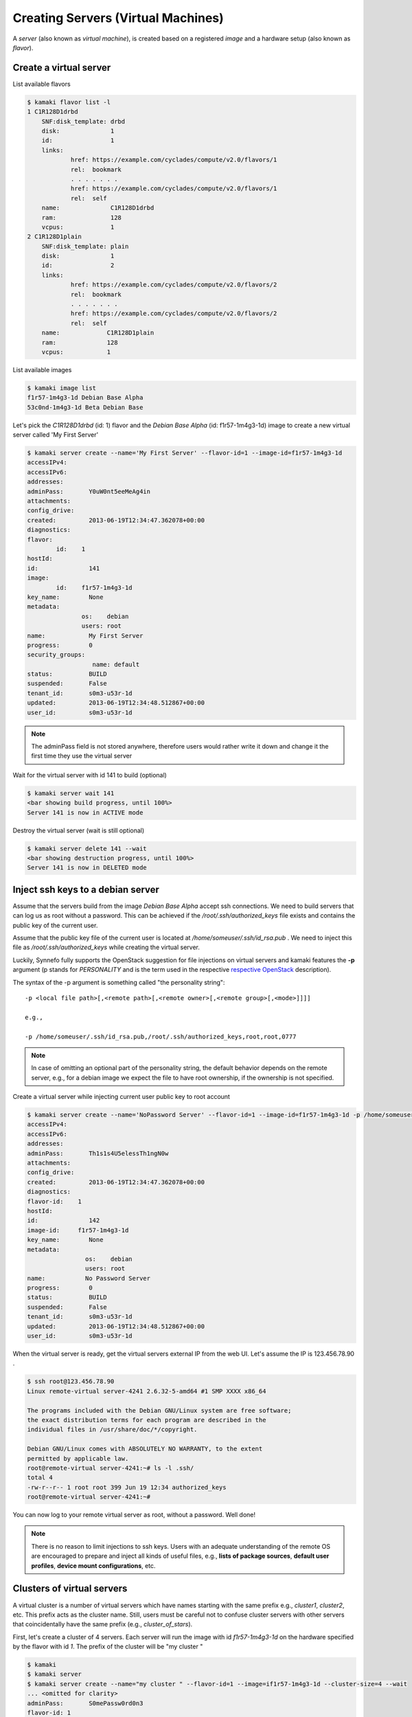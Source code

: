 Creating Servers (Virtual Machines)
===================================

A `server` (also known as `virtual machine`), is created based on a registered
`image` and a hardware setup (also known as `flavor`).

Create a virtual server
-----------------------

List available flavors

.. code-block:: console

    $ kamaki flavor list -l
    1 C1R128D1drbd
        SNF:disk_template: drbd
        disk:              1
        id:                1
        links:
                href: https://example.com/cyclades/compute/v2.0/flavors/1
                rel:  bookmark
                . . . . . . .
                href: https://example.com/cyclades/compute/v2.0/flavors/1
                rel:  self
        name:              C1R128D1drbd
        ram:               128
        vcpus:             1
    2 C1R128D1plain
        SNF:disk_template: plain
        disk:              1
        id:                2
        links:
                href: https://example.com/cyclades/compute/v2.0/flavors/2
                rel:  bookmark
                . . . . . . .
                href: https://example.com/cyclades/compute/v2.0/flavors/2
                rel:  self
        name:             C1R128D1plain
        ram:              128
        vcpus:            1

List available images

.. code-block:: console

    $ kamaki image list
    f1r57-1m4g3-1d Debian Base Alpha
    53c0nd-1m4g3-1d Beta Debian Base

Let's pick the `C1R128D1drbd` (id: 1) flavor and the `Debian Base Alpha` (id:
f1r57-1m4g3-1d) image to create a new virtual server called 'My First Server'

.. code-block:: console

    $ kamaki server create --name='My First Server' --flavor-id=1 --image-id=f1r57-1m4g3-1d
    accessIPv4:
    accessIPv6:
    addresses:
    adminPass:       Y0uW0nt5eeMeAg4in
    attachments:
    config_drive:
    created:         2013-06-19T12:34:47.362078+00:00
    diagnostics:
    flavor:
            id:    1
    hostId:
    id:              141
    image:
            id:    f1r57-1m4g3-1d
    key_name:        None
    metadata:
                   os:    debian
                   users: root
    name:            My First Server
    progress:        0
    security_groups:
                      name: default
    status:          BUILD
    suspended:       False
    tenant_id:       s0m3-u53r-1d
    updated:         2013-06-19T12:34:48.512867+00:00
    user_id:         s0m3-u53r-1d

.. note:: The adminPass field is not stored anywhere, therefore users would
    rather write it down and change it the first time they use the virtual
    server

Wait for the virtual server with id 141 to build (optional)

.. code-block:: console

    $ kamaki server wait 141
    <bar showing build progress, until 100%>
    Server 141 is now in ACTIVE mode

Destroy the virtual server (wait is still optional)

.. code-block:: console

    $ kamaki server delete 141 --wait
    <bar showing destruction progress, until 100%>
    Server 141 is now in DELETED mode

Inject ssh keys to a debian server
----------------------------------

Assume that the servers build from the image `Debian Base Alpha` accept ssh
connections. We need to build servers that can log us as root without a
password. This can be achieved if the `/root/.ssh/authorized_keys` file exists
and contains the public key of the current user.

Assume that the public key file of the current user is located at
`/home/someuser/.ssh/id_rsa.pub` . We need to inject this file as
`/root/.ssh/authorized_keys` while creating the virtual server.

Luckily, Synnefo fully supports the OpenStack suggestion for file injections on
virtual servers and kamaki features the **-p** argument (p stands for
`PERSONALITY` and is the term used in the respective
`respective OpenStack <http://docs.openstack.org/api/openstack-compute/2/content/CreateServers.html>`_ description).

The syntax of the -p argument is something called "the personality string"::

    -p <local file path>[,<remote path>[,<remote owner>[,<remote group>[,<mode>]]]]

    e.g.,

    -p /home/someuser/.ssh/id_rsa.pub,/root/.ssh/authorized_keys,root,root,0777

.. note:: In case of omitting an optional part of the personality string, the
    default behavior depends on the remote server, e.g., for a debian image we
    expect the file to have root ownership, if the ownership is not specified.

Create a virtual server while injecting current user public key to root account

.. code-block:: console

    $ kamaki server create --name='NoPassword Server' --flavor-id=1 --image-id=f1r57-1m4g3-1d -p /home/someuser/.ssh/id_rsa.pub,/root/.ssh/authorized_keys
    accessIPv4:
    accessIPv6:
    addresses:
    adminPass:       Th1s1s4U5elessTh1ngN0w
    attachments:
    config_drive:
    created:         2013-06-19T12:34:47.362078+00:00
    diagnostics:
    flavor-id:    1
    hostId:
    id:              142
    image-id:     f1r57-1m4g3-1d
    key_name:        None
    metadata:
                    os:    debian
                    users: root
    name:           No Password Server
    progress:        0
    status:          BUILD
    suspended:       False
    tenant_id:       s0m3-u53r-1d
    updated:         2013-06-19T12:34:48.512867+00:00
    user_id:         s0m3-u53r-1d

When the virtual server is ready, get the virtual servers external IP from the
web UI. Let's assume the IP is 123.456.78.90 .

.. code-block:: console

    $ ssh root@123.456.78.90
    Linux remote-virtual server-4241 2.6.32-5-amd64 #1 SMP XXXX x86_64

    The programs included with the Debian GNU/Linux system are free software;
    the exact distribution terms for each program are described in the
    individual files in /usr/share/doc/*/copyright.

    Debian GNU/Linux comes with ABSOLUTELY NO WARRANTY, to the extent
    permitted by applicable law.
    root@remote-virtual server-4241:~# ls -l .ssh/
    total 4
    -rw-r--r-- 1 root root 399 Jun 19 12:34 authorized_keys
    root@remote-virtual server-4241:~#

You can now log to your remote virtual server as root, without a password. Well done!

.. note:: There is no reason to limit injections to ssh keys. Users with an
    adequate understanding of the remote OS are encouraged to prepare and
    inject all kinds of useful files, e.g., **lists of package sources**,
    **default user profiles**, **device mount configurations**, etc.

Clusters of virtual servers
---------------------------

A virtual cluster is a number of virtual servers which have names starting with
the same prefix e.g., *cluster1*, *cluster2*, etc. This prefix acts as the
cluster name. Still, users must be careful not to confuse cluster servers with
other servers that coincidentally have the same prefix (e.g.,
*cluster_of_stars*).

First, let's create a cluster of 4 servers. Each server will run the image with
id *f1r57-1m4g3-1d* on the hardware specified by the flavor with id *1*. The
prefix of the cluster will be "my cluster "

.. code-block:: console

    $ kamaki
    $ kamaki server
    $ kamaki server create --name="my cluster " --flavor-id=1 --image=if1r57-1m4g3-1d --cluster-size=4 --wait
    ... <omitted for clarity>
    adminPass:       S0mePassw0rd0n3
    flavor-id: 1
    id: 322
    image-id: f1r57-1m4g3-1d
    name: my cluster 1
    [progress bar waiting server to build]
    Server 321: status is now ACTIVE

    ... <omitted for clarity>
    adminPass: S0mePassw0rdTwo
    flavor-id: 1
    id: 321
    image-id: f1r57-1m4g3-1d
    name: my cluster 2
    [progress bar waiting server to build]
    Server 322: status is now ACTIVE

    ... <omitted for clarity>
    adminPass: S0mePassw0rdThree
    created: 2013-06-19T12:34:55.362078+00:00
    flavor0id: 1
    id: 323
    image-id: f1r57-1m4g3-1d
    name: my cluster 3
    [progress bar waiting server to build]
    Server 323: status is now ACTIVE

    ... <omitted for clarity>
    adminPass:  S0mePassw0rdFour
    created: 2013-06-19T12:34:59.362078+00:00
    flavor-id: 1
    id: 324
    image-id: f1r57-1m4g3-1d
    name: my cluster 4
    [progress bar waiting server to build]
    Server 324: status is now ACTIVE

.. note:: The virtual servers can be created asynchronously. To activate
    asynchronous operations, set max_theads to some value greater than 1.
    Default is 1, though.

    .. code-block:: console

        # Create a cluster using multithreading (4 threads)

        $ kamaki server create --name="my cluster " --flavor-id=1 --image=if1r57-1m4g3-1d --cluster-size=4 --wait --threads=4

.. note:: the *- - wait* argument is optional, but if not used, the *create*
    call will terminate as long as the servers are spawned, even if they are
    not built yet.

.. warning:: The server details (password, etc.) are printed in
    **standard output** while the progress bar and notification messages are
    printed in **standard error**

Now, let's see our clusters:

.. code-block:: console

    $ kamaki server list --name-prefix 'my cluster '
    321 my cluster 2
    322 my cluster 1
    323 my cluster 3
    324 my cluster 4

For demonstration purposes, let's suppose that the maximum resource limit is
reached if we create 2 more servers. We will attempt to expand "my cluster" by
4 servers, expecting kamaki to raise a quota error.

.. code-block:: console

    $ kamaki server create --name="my cluster " --flavor-id=1 --image-id=f1r57-1m4g3-1d --cluster-size=4 --wait
    Failed to build 4 servers
    Found 2 matching servers:
    325 my cluster 1
    326 my cluster 2
    Check if any of these servers should be removed

    (413) REQUEST ENTITY TOO LARGE overLimit (Resource Limit Exceeded for your
    account.)
    |  Limit for resource 'Virtual Machine' exceeded for your account.
    Available: 0, Requested: 1

The cluster expansion has failed, but 2 of the attempted 4 servers are being
created right now. It's up to the users judgment to destroy or keep them.

First, we need to list all servers:

.. code-block:: console

    $ kamaki server list --name-prefix="my cluster "
    321 my cluster 2
    322 my cluster 1
    323 my cluster 3
    324 my cluster 4
    325 my cluster 1
    326 my cluster 2

.. warning:: Kamaki will always create clusters by attaching an increment at
    the right of the prefix. The increments always start from 1.

Now, our cluster seems messed up. Let's destroy it and rebuilt it.

.. code-block:: console

    $ kamaki server delete --cluster "my cluster " --wait
    [progress bar waiting server to be deleted]
    Server 321: status is now DELETED

    [progress bar waiting server to be deleted]
    Server 322: status is now DELETED

    [progress bar waiting server to be deleted]
    Server 323: status is now DELETED

    [progress bar waiting server to be deleted]
    Server 324: status is now DELETED

    [progress bar waiting server to be deleted]
    Server 325: status is now DELETED

    [progress bar waiting server to be deleted]
    Server 326: status is now DELETED

.. note:: *delete* performs a single deletion if fed with a server id, but it
    performs a mass deletion based on the name, if called with --cluster

While creating the first cluster, we had to write down all passwords 

The passwords for each server are printed on the console while creating them.
It would be far more convenient, though, if we could massively inject an ssh
key into all of them. Let's do that!

.. code-block:: console

    $ kamaki server create --name="my new cluster " --flavor-id=1 --image-id=f1r57-1m4g3-1d --cluster-size=4 --wait --personality=/home/someuser/.ssh/id_rsa.pub,/root/.ssh/authorized_keys,root,root,0777

    ... <output omitted for clarity>

Now, let's check if the cluster has been created.

.. code-block:: console

    $ kamaki server list --name-prefix="my new cluster "
    321 my new cluster 1
    322 my new cluster 2
    323 my new cluster 3
    324 my new cluster 4

We now have a cluster of 4 virtual servers and we can ssh in all of them
without a password.
